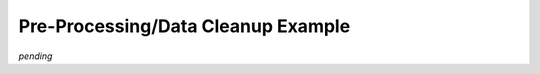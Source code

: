 .. Example where data cleanup is needed

Pre-Processing/Data Cleanup Example
===================================

*pending*
